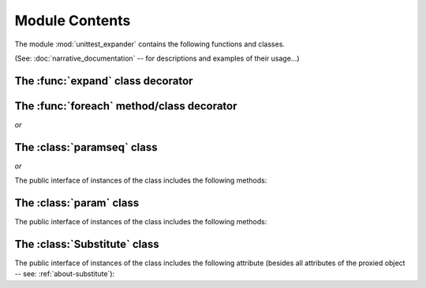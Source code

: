 Module Contents
===============

.. module:: unittest_expander

The module :mod:`unittest_expander` contains the following functions and
classes.

(See: :doc:`narrative_documentation` -- for descriptions and examples of
their usage...)


The :func:`expand` class decorator
----------------------------------

.. decorator:: expand(*, into=globals())

   The public interface includes also the following attributes:

   .. attribute:: expand.global_name_pattern

   .. attribute:: expand.global_name_formatter

The :func:`foreach` method/class decorator
------------------------------------------

.. decorator:: foreach(param_collection)

*or*

.. decorator:: foreach(*param_collection_items, **param_collection_labeled_items)

The :class:`paramseq` class
---------------------------

.. class:: paramseq(param_collection)

*or*

.. class:: paramseq(*param_collection_items, **param_collection_labeled_items)

   The public interface of instances of the class includes the following
   methods:

   .. method:: __add__(other)

       Returns a new :class:`paramseq` instance (being a result of
       concatenation of the current :class:`paramseq` instance and the
       *other* parameter collection).

   .. method:: __radd__(other)

       Returns a new :class:`paramseq` instance (being a result of
       concatenation of the *other* parameter collection and the current
       :class:`paramseq` instance).

   .. method:: context(context_manager_factory, *its_args, **its_kwargs)

       Returns a new :class:`paramseq` instance contaning the same items
       as the current instance -- but each item with the specified
       context factory attached.

The :class:`param` class
------------------------

.. class:: param(*args, **kwargs)

   The public interface of instances of the class includes the following
   methods:

   .. method:: context(context_manager_factory, *its_args, **its_kwargs)

       Returns a new :class:`param` instance being a clone of the
       current instance, with the specified context factory attached.

   .. method:: label(text)

       Returns a new :class:`param` instance being a clone of the
       current instance, with the specified label text attached.

The :class:`Substitute` class
-----------------------------

.. class:: Substitute(actual_object)

   The public interface of instances of the class includes the following
   attribute (besides all attributes of the proxied object -- see:
   :ref:`about-substitute`):

   .. attribute:: actual_object
